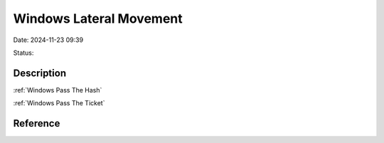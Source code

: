 Windows Lateral Movement
###########################

Date: 2024-11-23 09:39

Status:

Description
**************

:ref:`Windows Pass The Hash`

:ref:`Windows Pass The Ticket`

.. mermaid:: ../CPTS/mmd/windows-lateral-movement.mmd


Reference
**********

